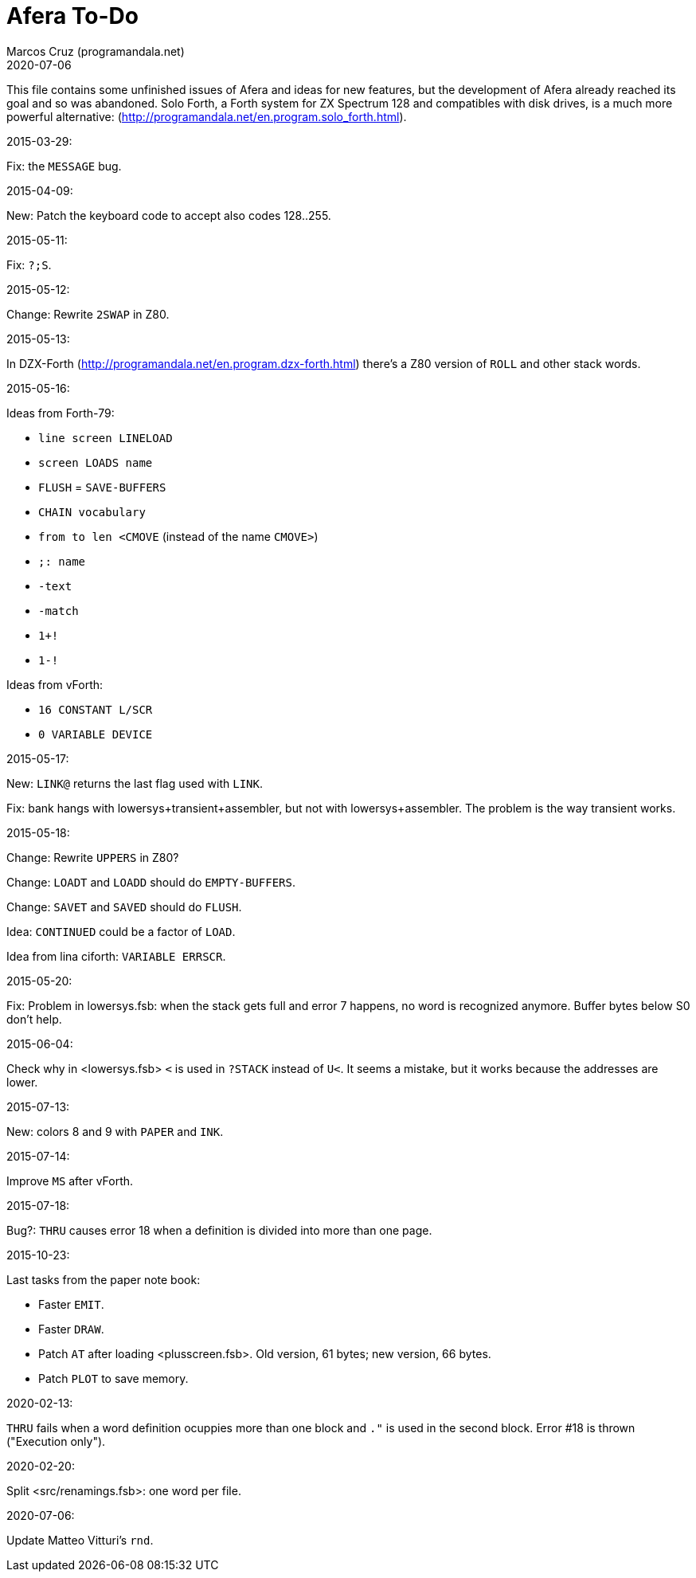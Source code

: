 = Afera To-Do
:author: Marcos Cruz (programandala.net)
:revdate: 2020-07-06

// This file is part of
// Afera (Abersoft Forth Extensions, Resources and Addons)
// http://programandala.net/en.program.afera.html

This file contains some unfinished issues of Afera and ideas for new
features, but the development of Afera already reached its goal and so
was abandoned.  Solo Forth, a Forth system for ZX Spectrum 128 and
compatibles with disk drives, is a much more powerful alternative:
(http://programandala.net/en.program.solo_forth.html).

.2015-03-29:

Fix: the `MESSAGE` bug.

.2015-04-09:

New: Patch the keyboard code to accept also codes 128..255.

.2015-05-11:

Fix: `?;S`.

.2015-05-12:

Change: Rewrite `2SWAP` in Z80.

.2015-05-13:

In DZX-Forth (http://programandala.net/en.program.dzx-forth.html)
there's a Z80 version of `ROLL` and other stack words.

.2015-05-16:

Ideas from Forth-79:

* `line screen LINELOAD`
* `screen LOADS name`
* `FLUSH` = `SAVE-BUFFERS`
* `CHAIN vocabulary`
* `from to len <CMOVE` (instead of the name `CMOVE>`)
* `;: name`
* `-text`
* `-match`
* `1+!`
* `1-!`

Ideas from vForth:

* `16 CONSTANT L/SCR`
* `0 VARIABLE DEVICE`

.2015-05-17:

New: `LINK@` returns the last flag used with `LINK`.

Fix: bank hangs with lowersys+transient+assembler, but not with
lowersys+assembler.  The problem is the way transient works.

.2015-05-18:

Change: Rewrite `UPPERS` in Z80?

Change: `LOADT` and `LOADD` should do `EMPTY-BUFFERS`.

Change: `SAVET` and `SAVED` should do `FLUSH`.

Idea: `CONTINUED` could be a factor of `LOAD`.

Idea from lina ciforth: `VARIABLE ERRSCR`.

.2015-05-20:

Fix: Problem in lowersys.fsb: when the stack gets full and error 7 happens, no
word is recognized anymore.  Buffer bytes below S0 don't help.

.2015-06-04:

Check why in <lowersys.fsb> `<` is used in `?STACK` instead
of `U<`.  It seems a mistake, but it works because the
addresses are lower.

.2015-07-13:

New: colors 8 and 9 with `PAPER` and `INK`.

.2015-07-14:

Improve `MS` after vForth.

.2015-07-18:

Bug?: `THRU` causes error 18 when a definition is divided into more
than one page.

.2015-10-23:

Last tasks from the paper note book:

- Faster `EMIT`.
- Faster `DRAW`.
- Patch `AT` after loading <plusscreen.fsb>. Old version, 61 bytes;
  new version, 66 bytes.
- Patch `PLOT` to save memory.

.2020-02-13:

`THRU` fails when a word definition ocuppies more than one block and
`."` is used in the second block. Error #18 is thrown ("Execution
only").

.2020-02-20:

Split <src/renamings.fsb>: one word per file.

.2020-07-06:

Update Matteo Vitturi's `rnd`.

